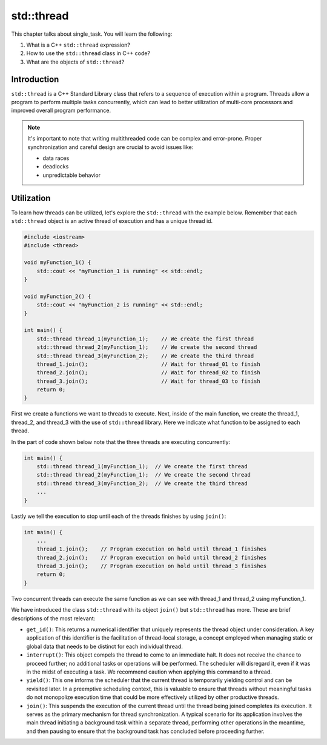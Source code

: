 std::thread
###########

This chapter talks about single_task. You will learn the following:

#. What is a C++ ``std::thread`` expression?
#. How to use the ``std::thread`` class in C++ code?
#. What are the objects of ``std::thread``?

Introduction
************

``std::thread`` is a C++ Standard Library class that refers to a sequence of execution within a program. Threads allow a program to perform multiple tasks concurrently, which can lead to better utilization of multi-core processors and improved overall program performance.

.. note::
    It's important to note that writing multithreaded code can be complex and error-prone. Proper synchronization and careful design are crucial to avoid issues like:
    
    * data races
    * deadlocks
    * unpredictable behavior

Utilization
***********

To learn how threads can be utilized, let's explore the ``std::thread`` with the example below. Remember that each ``std::thread`` object is an active thread of execution and has a unique thread id.

.. code-block:: cpp

    #include <iostream>
    #include <thread>

    void myFunction_1() {
        std::cout << "myFunction_1 is running" << std::endl;
    }

    void myFunction_2() {
        std::cout << "myFunction_2 is running" << std::endl;
    }

    int main() {
        std::thread thread_1(myFunction_1);    // We create the first thread
        std::thread thread_2(myFunction_1);    // We create the second thread
        std::thread thread_3(myFunction_2);    // We create the third thread
        thread_1.join();                       // Wait for thread_01 to finish
        thread_2.join();                       // Wait for thread_02 to finish
        thread_3.join();                       // Wait for thread_03 to finish
        return 0;
    }

First we create a functions we want to threads to execute. Next, inside of the main function, we create the thread_1, thread_2, and thread_3 with the use of ``std::thread`` library. Here we indicate what function to be assigned to each thread. 

In the part of code shown below note that the three threads are executing concurrently:

.. code-block:: cpp

    int main() {
        std::thread thread_1(myFunction_1);  // We create the first thread
        std::thread thread_2(myFunction_1);  // We create the second thread
        std::thread thread_3(myFunction_2);  // We create the third thread
        ...
    }

Lastly we tell the execution to stop until each of the threads finishes by using ``join()``:

.. code-block:: cpp

    int main() {
        ...
        thread_1.join();    // Program execution on hold until thread_1 finishes
        thread_2.join();    // Program execution on hold until thread_2 finishes
        thread_3.join();    // Program execution on hold until thread_3 finishes
        return 0;
    }

Two concurrent threads can execute the same function as we can see with thread_1 and thread_2 using myFunction_1.

We have introduced the class ``std::thread`` with its object ``join()`` but ``std::thread`` has more.  These are brief descriptions of the most relevant:

* ``get_id()``: This returns a numerical identifier that uniquely represents the thread object under consideration. A key application of this identifier is the facilitation of thread-local storage, a concept employed when managing static or global data that needs to be distinct for each individual thread.

* ``interrupt()``: This object compels the thread to come to an immediate halt. It does not receive the chance to proceed further; no additional tasks or operations will be performed. The scheduler will disregard it, even if it was in the midst of executing a task. We recommend caution when applying this command to a thread.

* ``yield()``: This one informs the scheduler that the current thread is temporarily yielding control and can be revisited later. In a preemptive scheduling context, this is valuable to ensure that threads without meaningful tasks do not monopolize execution time that could be more effectively utilized by other productive threads.

* ``join()``: This suspends the execution of the current thread until the thread being joined completes its execution. It serves as the primary mechanism for thread synchronization. A typical scenario for its application involves the main thread initiating a background task within a separate thread, performing other operations in the meantime, and then pausing to ensure that the background task has concluded before proceeding further.

